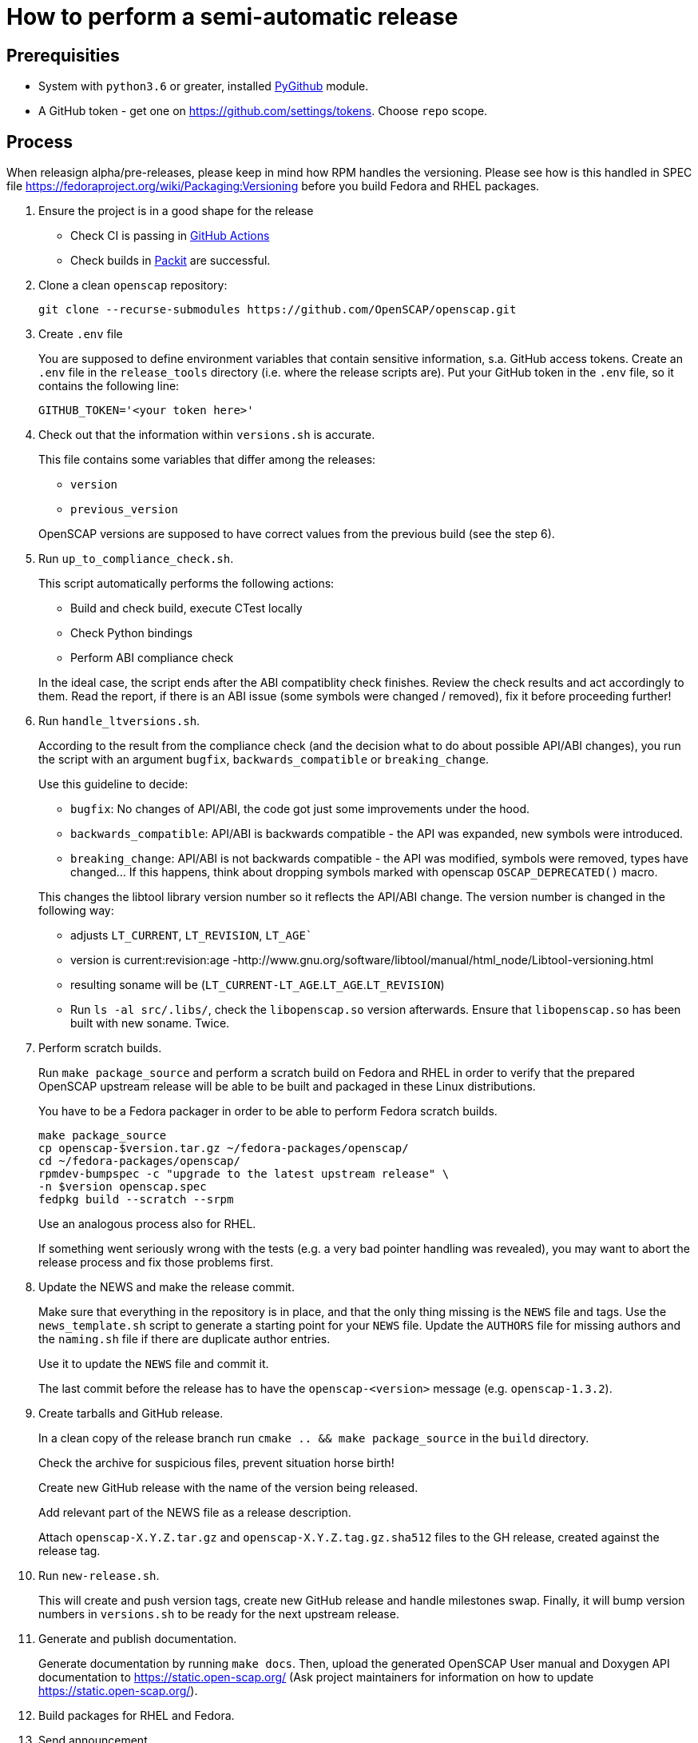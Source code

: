 = How to perform a semi-automatic release =

== Prerequisities ==

* System with `python3.6` or greater, installed https://pypi.python.org/pypi/PyGithub/1.35[PyGithub] module.
* A GitHub token - get one on https://github.com/settings/tokens. Choose `repo` scope.


== Process ==

When releasign alpha/pre-releases, please keep in mind how RPM handles the versioning. Please see how is this handled in SPEC file https://fedoraproject.org/wiki/Packaging:Versioning before you build Fedora and RHEL packages.

. Ensure the project is in a good shape for the release
+
* Check CI is passing in https://github.com/OpenSCAP/openscap/actions?query=branch%3Amaint-1.3+event%3Apush[GitHub Actions]
* Check builds in https://dashboard.packit.dev/projects/github.com/OpenSCAP/openscap[Packit] are successful.

. Clone a clean `openscap` repository:

   git clone --recurse-submodules https://github.com/OpenSCAP/openscap.git

. Create `.env` file
+
You are supposed to define environment variables that contain sensitive information, s.a. GitHub access tokens.
Create an `.env` file in the `release_tools` directory (i.e. where the release scripts are).
Put your GitHub token in the `.env` file, so it contains the following line:

   GITHUB_TOKEN='<your token here>'

. Check out that the information within `versions.sh` is accurate.
+
This file contains some variables that differ among the releases:
+
* `version`
* `previous_version`

+
OpenSCAP versions are supposed to have correct values from the previous build (see the step 6).

. Run `up_to_compliance_check.sh`.
+
This script automatically performs the following actions:

* Build and check build, execute CTest locally
* Check Python bindings
* Perform ABI compliance check

+
In the ideal case, the script ends after the ABI compatiblity check finishes.
Review the check results and act accordingly to them.
Read the report, if there is an ABI issue (some symbols were changed / removed), fix it before proceeding further!

. Run `handle_ltversions.sh`.
+
According to the result from the compliance check (and the decision what to do about possible API/ABI changes), you run the script with an argument `bugfix`, `backwards_compatible` or `breaking_change`.
+
Use this guideline to decide:
+
* `bugfix`: No changes of API/ABI, the code got just some improvements under the hood.
* `backwards_compatible`: API/ABI is backwards compatible - the API was expanded, new symbols were introduced.
* `breaking_change`: API/ABI is not backwards compatible - the API was modified, symbols were removed, types have changed... If this happens, think about dropping symbols marked with openscap `OSCAP_DEPRECATED()` macro.

+
This changes the libtool library version number so it reflects the API/ABI change.
The version number is changed in the following way:
* adjusts `LT_CURRENT`, `LT_REVISION`, `LT_AGE``
* version is current:revision:age -http://www.gnu.org/software/libtool/manual/html_node/Libtool-versioning.html
* resulting soname will be (`LT_CURRENT-LT_AGE`.`LT_AGE`.`LT_REVISION`)
* Run `ls -al src/.libs/`, check the `libopenscap.so` version afterwards. Ensure that `libopenscap.so` has been built with new soname. Twice.

. Perform scratch builds.
+
Run `make package_source` and perform a scratch build on Fedora and RHEL in order to verify that the prepared OpenSCAP upstream release will be able to be built and packaged in these Linux distributions.
+
You have to be a Fedora packager in order to be able to perform Fedora scratch builds.

   make package_source
   cp openscap-$version.tar.gz ~/fedora-packages/openscap/
   cd ~/fedora-packages/openscap/
   rpmdev-bumpspec -c "upgrade to the latest upstream release" \
   -n $version openscap.spec
   fedpkg build --scratch --srpm
+
Use an analogous process also for RHEL.
+
If something went seriously wrong with the tests (e.g. a very bad pointer handling was revealed), you may want to abort the release process and fix those problems first.

. Update the NEWS and make the release commit.
+
Make sure that everything in the repository is in place, and that the only thing missing is the `NEWS` file and tags.
Use the `news_template.sh` script to generate a starting point for your `NEWS` file.
Update the `AUTHORS` file for missing authors and the `naming.sh` file if there are duplicate author entries.
+
Use it to update the `NEWS` file and commit it.
+
The last commit before the release has to have the `openscap-<version>` message (e.g. `openscap-1.3.2`).

. Create tarballs and GitHub release.
+
In a clean copy of the release branch run `cmake .. && make package_source` in the `build` directory.
+
Check the archive for suspicious files, prevent situation horse birth!
+
Create new GitHub release with the name of the version being released.
+
Add relevant part of the NEWS file as a release description. 
+
Attach `openscap-X.Y.Z.tar.gz` and `openscap-X.Y.Z.tag.gz.sha512` files to the GH release, created against the release tag.

. Run `new-release.sh`.
+
This will create and push version tags, create new GitHub release and handle milestones swap.
Finally, it will bump version numbers in `versions.sh` to be ready for the next upstream release.

. Generate and publish documentation.
+
Generate documentation by running `make docs`. Then, upload the generated OpenSCAP User manual and Doxygen API documentation to https://static.open-scap.org/ (Ask project maintainers for information on how to update https://static.open-scap.org/).

. Build packages for RHEL and Fedora.

. Send announcement.
+
Check out https://www.redhat.com/archives/open-scap-list/2017-August/msg00001.html for template. If the release is exciting, tweet it on twitter!

. Merge maintenance branch into main.
+
It is the best timing to merge just after release.
